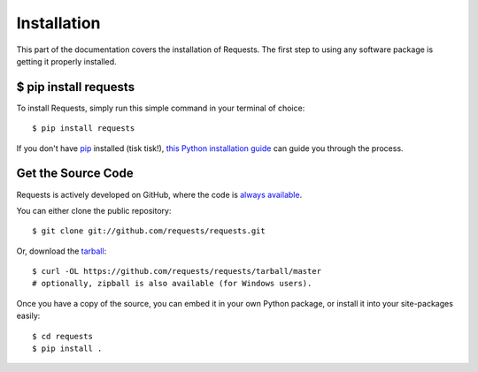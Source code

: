 .. _install:

Installation
============

This part of the documentation covers the installation of Requests.
The first step to using any software package is getting it properly installed.


$ pip install requests
----------------------

To install Requests, simply run this simple command in your terminal of choice::

    $ pip install requests

If you don't have `pip <https://pip.pypa.io>`_ installed (tisk tisk!),
`this Python installation guide <http://docs.python-guide.org/en/latest/starting/installation/>`_
can guide you through the process.

Get the Source Code
-------------------

Requests is actively developed on GitHub, where the code is
`always available <https://github.com/requests/requests>`_.

You can either clone the public repository::

    $ git clone git://github.com/requests/requests.git

Or, download the `tarball <https://github.com/requests/requests/tarball/master>`_::

    $ curl -OL https://github.com/requests/requests/tarball/master
    # optionally, zipball is also available (for Windows users).

Once you have a copy of the source, you can embed it in your own Python
package, or install it into your site-packages easily::

    $ cd requests
    $ pip install .
